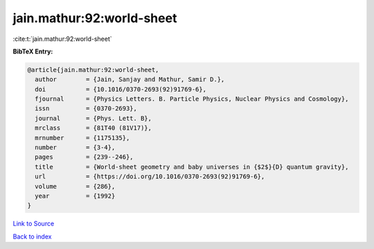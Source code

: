 jain.mathur:92:world-sheet
==========================

:cite:t:`jain.mathur:92:world-sheet`

**BibTeX Entry:**

.. code-block:: bibtex

   @article{jain.mathur:92:world-sheet,
     author        = {Jain, Sanjay and Mathur, Samir D.},
     doi           = {10.1016/0370-2693(92)91769-6},
     fjournal      = {Physics Letters. B. Particle Physics, Nuclear Physics and Cosmology},
     issn          = {0370-2693},
     journal       = {Phys. Lett. B},
     mrclass       = {81T40 (81V17)},
     mrnumber      = {1175135},
     number        = {3-4},
     pages         = {239--246},
     title         = {World-sheet geometry and baby universes in {$2$}{D} quantum gravity},
     url           = {https://doi.org/10.1016/0370-2693(92)91769-6},
     volume        = {286},
     year          = {1992}
   }

`Link to Source <https://doi.org/10.1016/0370-2693(92)91769-6},>`_


`Back to index <../By-Cite-Keys.html>`_
